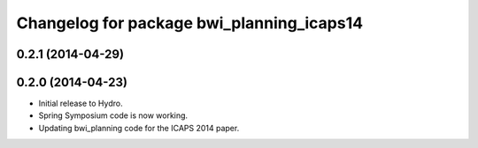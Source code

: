 ^^^^^^^^^^^^^^^^^^^^^^^^^^^^^^^^^^^^^^^^^^
Changelog for package bwi_planning_icaps14
^^^^^^^^^^^^^^^^^^^^^^^^^^^^^^^^^^^^^^^^^^

0.2.1 (2014-04-29)
------------------

0.2.0 (2014-04-23)
------------------

* Initial release to Hydro.
* Spring Symposium code is now working.
* Updating bwi_planning code for the ICAPS 2014 paper.
